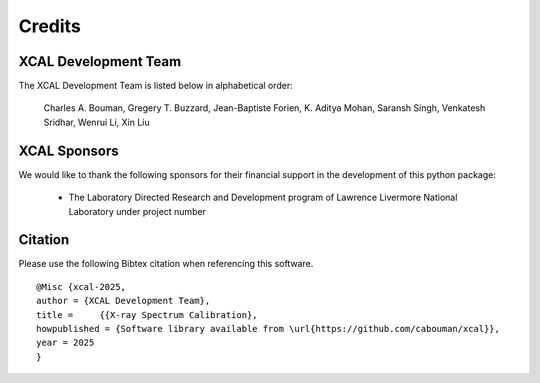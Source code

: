 Credits
=======


XCAL Development Team
----------------------

The XCAL Development Team is listed below in alphabetical order:

    Charles A. Bouman, Gregery T. Buzzard, Jean-Baptiste Forien, K. Aditya Mohan, Saransh Singh, Venkatesh Sridhar, Wenrui Li, Xin Liu


XCAL Sponsors
--------------

We would like to thank the following sponsors for their financial support in the development of this python package:

    * The Laboratory Directed Research and Development program of Lawrence Livermore National Laboratory under project number


Citation
--------

Please use the following Bibtex citation when referencing this software.
::

    @Misc {xcal-2025,
    author = {XCAL Development Team},
    title =	{{X-ray Spectrum Calibration},
    howpublished = {Software library available from \url{https://github.com/cabouman/xcal}},
    year = 2025
    }

